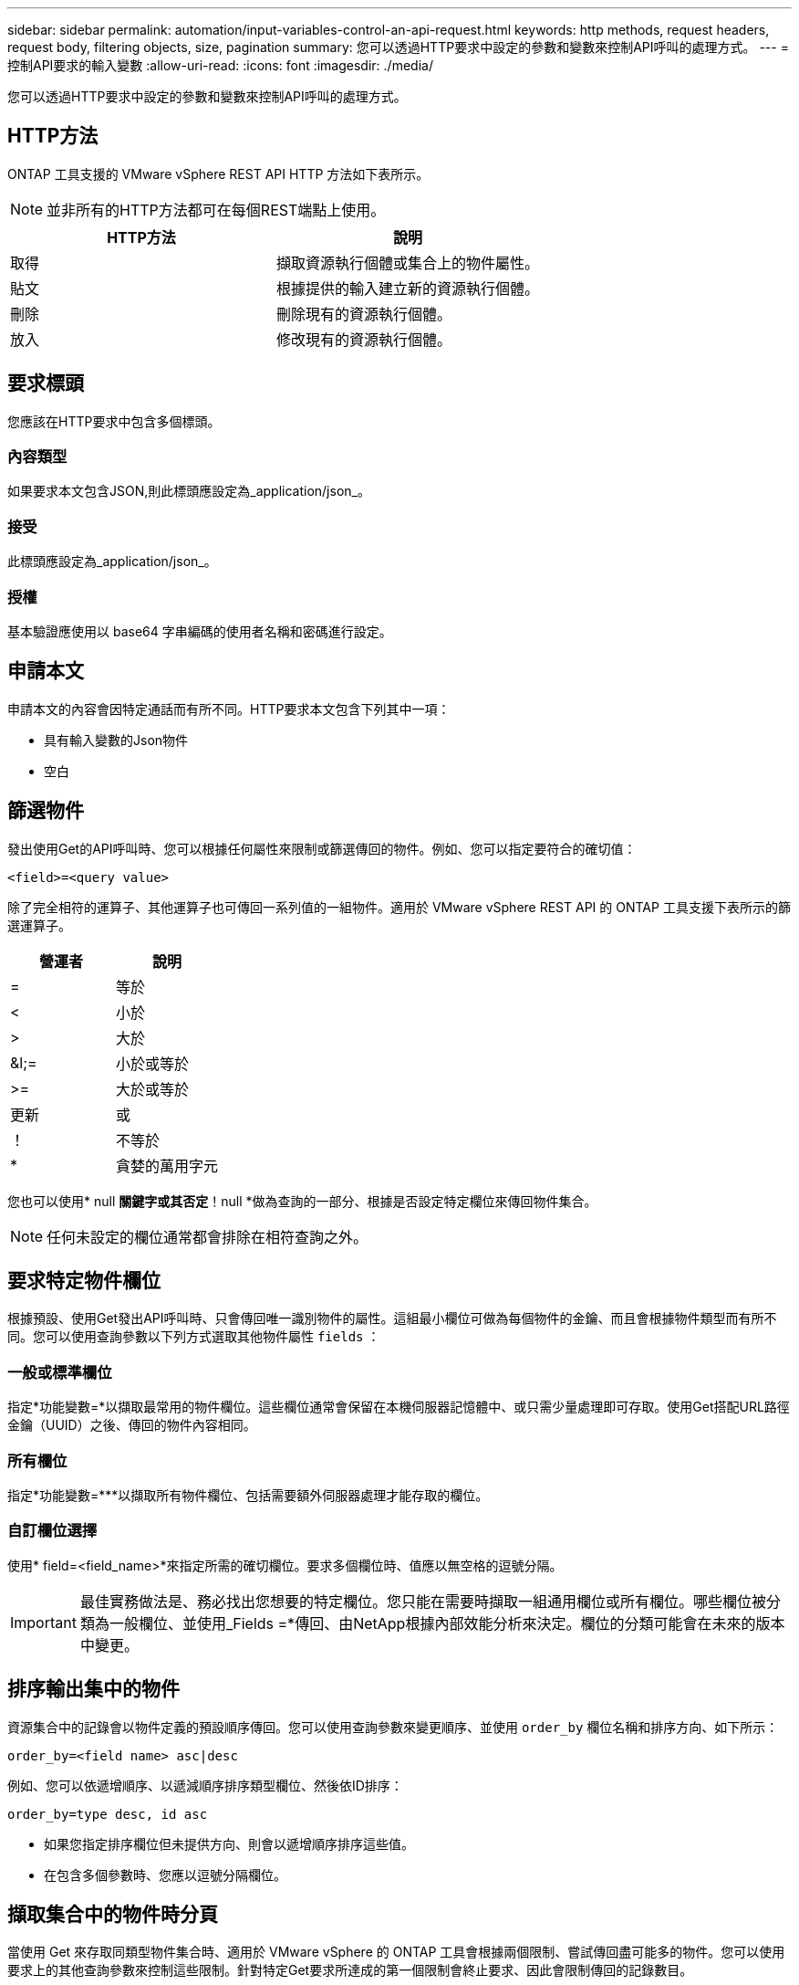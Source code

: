 ---
sidebar: sidebar 
permalink: automation/input-variables-control-an-api-request.html 
keywords: http methods, request headers, request body, filtering objects, size, pagination 
summary: 您可以透過HTTP要求中設定的參數和變數來控制API呼叫的處理方式。 
---
= 控制API要求的輸入變數
:allow-uri-read: 
:icons: font
:imagesdir: ./media/


[role="lead"]
您可以透過HTTP要求中設定的參數和變數來控制API呼叫的處理方式。



== HTTP方法

ONTAP 工具支援的 VMware vSphere REST API HTTP 方法如下表所示。


NOTE: 並非所有的HTTP方法都可在每個REST端點上使用。

|===
| HTTP方法 | 說明 


| 取得 | 擷取資源執行個體或集合上的物件屬性。 


| 貼文 | 根據提供的輸入建立新的資源執行個體。 


| 刪除 | 刪除現有的資源執行個體。 


| 放入 | 修改現有的資源執行個體。 
|===


== 要求標頭

您應該在HTTP要求中包含多個標頭。



=== 內容類型

如果要求本文包含JSON,則此標頭應設定為_application/json_。



=== 接受

此標頭應設定為_application/json_。



=== 授權

基本驗證應使用以 base64 字串編碼的使用者名稱和密碼進行設定。



== 申請本文

申請本文的內容會因特定通話而有所不同。HTTP要求本文包含下列其中一項：

* 具有輸入變數的Json物件
* 空白




== 篩選物件

發出使用Get的API呼叫時、您可以根據任何屬性來限制或篩選傳回的物件。例如、您可以指定要符合的確切值：

`<field>=<query value>`

除了完全相符的運算子、其他運算子也可傳回一系列值的一組物件。適用於 VMware vSphere REST API 的 ONTAP 工具支援下表所示的篩選運算子。

|===
| 營運者 | 說明 


| = | 等於 


| < | 小於 


| > | 大於 


| &l;= | 小於或等於 


| >= | 大於或等於 


| 更新 | 或 


| ！ | 不等於 


| * | 貪婪的萬用字元 
|===
您也可以使用* null *關鍵字或其否定*！null *做為查詢的一部分、根據是否設定特定欄位來傳回物件集合。


NOTE: 任何未設定的欄位通常都會排除在相符查詢之外。



== 要求特定物件欄位

根據預設、使用Get發出API呼叫時、只會傳回唯一識別物件的屬性。這組最小欄位可做為每個物件的金鑰、而且會根據物件類型而有所不同。您可以使用查詢參數以下列方式選取其他物件屬性 `fields` ：



=== 一般或標準欄位

指定*功能變數=*以擷取最常用的物件欄位。這些欄位通常會保留在本機伺服器記憶體中、或只需少量處理即可存取。使用Get搭配URL路徑金鑰（UUID）之後、傳回的物件內容相同。



=== 所有欄位

指定*功能變數=***以擷取所有物件欄位、包括需要額外伺服器處理才能存取的欄位。



=== 自訂欄位選擇

使用* field=<field_name>*來指定所需的確切欄位。要求多個欄位時、值應以無空格的逗號分隔。


IMPORTANT: 最佳實務做法是、務必找出您想要的特定欄位。您只能在需要時擷取一組通用欄位或所有欄位。哪些欄位被分類為一般欄位、並使用_Fields =*傳回、由NetApp根據內部效能分析來決定。欄位的分類可能會在未來的版本中變更。



== 排序輸出集中的物件

資源集合中的記錄會以物件定義的預設順序傳回。您可以使用查詢參數來變更順序、並使用 `order_by` 欄位名稱和排序方向、如下所示：

`order_by=<field name> asc|desc`

例如、您可以依遞增順序、以遞減順序排序類型欄位、然後依ID排序：

`order_by=type desc, id asc`

* 如果您指定排序欄位但未提供方向、則會以遞增順序排序這些值。
* 在包含多個參數時、您應以逗號分隔欄位。




== 擷取集合中的物件時分頁

當使用 Get 來存取同類型物件集合時、適用於 VMware vSphere 的 ONTAP 工具會根據兩個限制、嘗試傳回盡可能多的物件。您可以使用要求上的其他查詢參數來控制這些限制。針對特定Get要求所達成的第一個限制會終止要求、因此會限制傳回的記錄數目。


NOTE: 如果要求在重複所有物件之前結束、回應會包含擷取下一批記錄所需的連結。



=== 限制物件數量

根據預設、 VMware vSphere 的 ONTAP 工具會針對 GET 要求傳回最多 10 、 000 個物件。您可以使用_mast_Records_query參數來變更此限制。例如：

`max_records=20`

根據相關的時間限制、以及系統中物件的總數、傳回的物件數量可以小於有效的上限。



=== 限制擷取物件所用的時間

根據預設、 VMware vSphere 的 ONTAP 工具會在 GET 要求允許的時間內傳回盡可能多的物件。預設的逾時時間為15秒。您可以使用_reture_timeout_查詢參數來變更此限制。例如：

`return_timeout=5`

傳回的物件數目可能小於有效的上限、這取決於物件數量的相關限制、以及系統中的物件總數。



=== 縮小結果集

如有需要、您可以將這兩個參數與其他查詢參數結合、以縮小結果集範圍。例如、下列項目最多會傳回指定時間之後產生的10個EMS事件：

`time=> 2018-04-04T15:41:29.140265Z&max_records=10`

您可以針對物件發出多個分頁要求。每次後續的API呼叫都應根據最後結果集中的最新事件、使用新的時間值。



== 大小屬性

某些API呼叫所使用的輸入值以及某些查詢參數均為數值。您可以選擇使用下表所示的字尾、而不是提供以位元組為單位的整數。

|===
| 後置 | 說明 


| KB | KB千位元組（1024位元組）或Kibibibyte 


| MB | MB MB（KB x 1024位元組）或百萬位元組 


| GB | GB GB GB（MB x 1024位元組）或GB 


| TB | TB TB TB（GB x 1024字節）或TB字節 


| PB | PB PB PB（TB x 1024 bytes）或pibibbytes 
|===